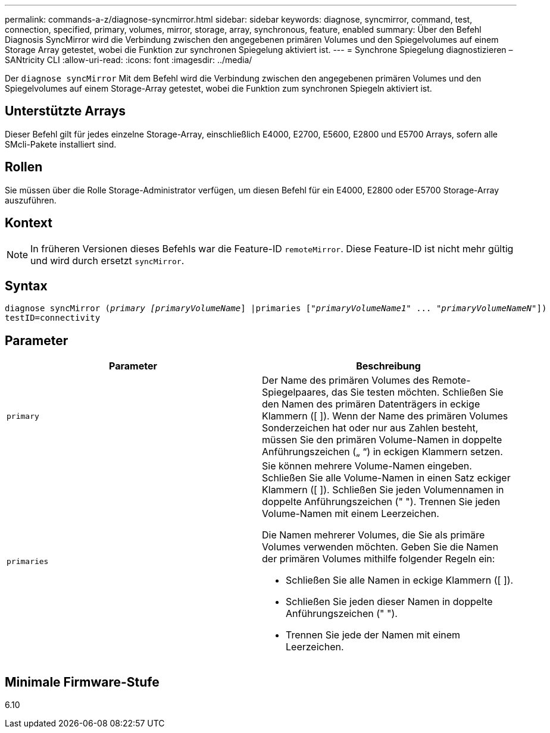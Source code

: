 ---
permalink: commands-a-z/diagnose-syncmirror.html 
sidebar: sidebar 
keywords: diagnose, syncmirror, command, test, connection, specified, primary, volumes, mirror, storage, array, synchronous, feature, enabled 
summary: Über den Befehl Diagnosis SyncMirror wird die Verbindung zwischen den angegebenen primären Volumes und den Spiegelvolumes auf einem Storage Array getestet, wobei die Funktion zur synchronen Spiegelung aktiviert ist. 
---
= Synchrone Spiegelung diagnostizieren – SANtricity CLI
:allow-uri-read: 
:icons: font
:imagesdir: ../media/


[role="lead"]
Der `diagnose syncMirror` Mit dem Befehl wird die Verbindung zwischen den angegebenen primären Volumes und den Spiegelvolumes auf einem Storage-Array getestet, wobei die Funktion zum synchronen Spiegeln aktiviert ist.



== Unterstützte Arrays

Dieser Befehl gilt für jedes einzelne Storage-Array, einschließlich E4000, E2700, E5600, E2800 und E5700 Arrays, sofern alle SMcli-Pakete installiert sind.



== Rollen

Sie müssen über die Rolle Storage-Administrator verfügen, um diesen Befehl für ein E4000, E2800 oder E5700 Storage-Array auszuführen.



== Kontext

[NOTE]
====
In früheren Versionen dieses Befehls war die Feature-ID `remoteMirror`. Diese Feature-ID ist nicht mehr gültig und wird durch ersetzt `syncMirror`.

====


== Syntax

[source, cli, subs="+macros"]
----
pass:quotes[diagnose syncMirror (_primary [primaryVolumeName_]] |pass:quotes[primaries ["_primaryVolumeName1_]" ... pass:quotes[_"primaryVolumeNameN"_]])
testID=connectivity
----


== Parameter

[cols="2*"]
|===
| Parameter | Beschreibung 


 a| 
`primary`
 a| 
Der Name des primären Volumes des Remote-Spiegelpaares, das Sie testen möchten. Schließen Sie den Namen des primären Datenträgers in eckige Klammern ([ ]). Wenn der Name des primären Volumes Sonderzeichen hat oder nur aus Zahlen besteht, müssen Sie den primären Volume-Namen in doppelte Anführungszeichen („ “) in eckigen Klammern setzen.



 a| 
`primaries`
 a| 
Sie können mehrere Volume-Namen eingeben. Schließen Sie alle Volume-Namen in einen Satz eckiger Klammern ([ ]). Schließen Sie jeden Volumennamen in doppelte Anführungszeichen (" "). Trennen Sie jeden Volume-Namen mit einem Leerzeichen.

Die Namen mehrerer Volumes, die Sie als primäre Volumes verwenden möchten. Geben Sie die Namen der primären Volumes mithilfe folgender Regeln ein:

* Schließen Sie alle Namen in eckige Klammern ([ ]).
* Schließen Sie jeden dieser Namen in doppelte Anführungszeichen (" ").
* Trennen Sie jede der Namen mit einem Leerzeichen.


|===


== Minimale Firmware-Stufe

6.10
